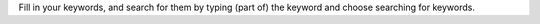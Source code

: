 Fill in your keywords, and search for them by typing (part of) the keyword and
choose searching for keywords.
